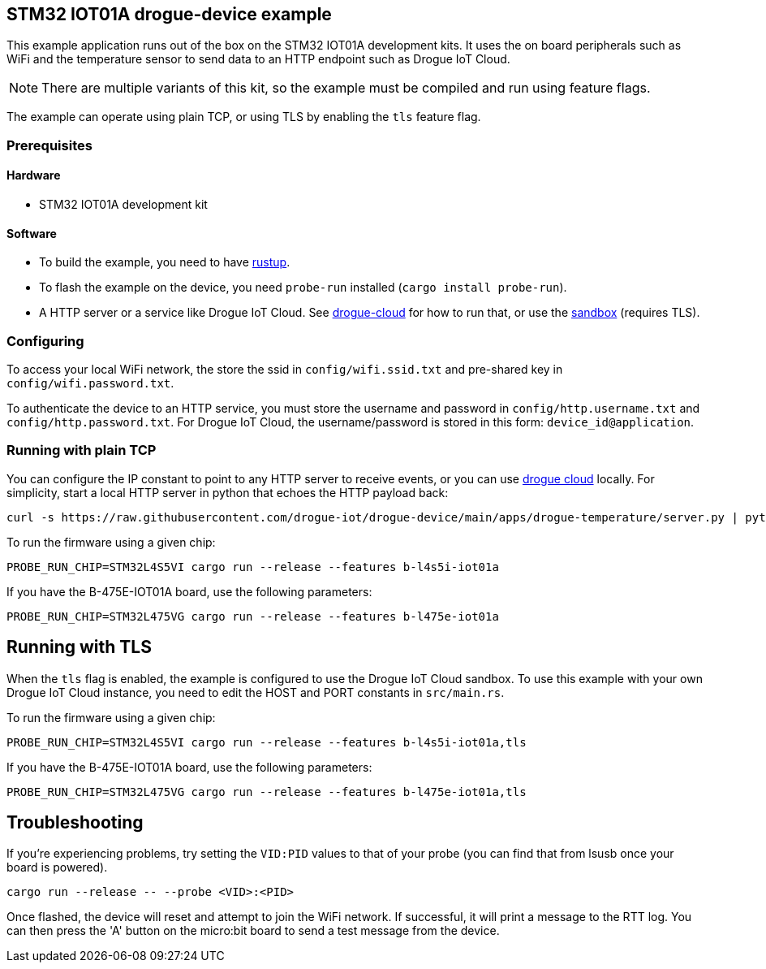 == STM32 IOT01A drogue-device example

This example application runs out of the box on the STM32 IOT01A development kits. It uses the on board peripherals such as WiFi and the temperature sensor to send data to an HTTP endpoint such as Drogue IoT Cloud.

NOTE: There are multiple variants of this kit, so the example must be compiled and run using feature flags.

The example can operate using plain TCP, or using TLS by enabling the `tls` feature flag.

=== Prerequisites

==== Hardware

* STM32 IOT01A development kit

==== Software

* To build the example, you need to have link:https://rustup.rs/[rustup].
* To flash the example on the device, you need `probe-run` installed (`cargo install probe-run`).
* A HTTP server or a service like Drogue IoT Cloud. See link:https://github.com/drogue-iot/drogue-cloud/[drogue-cloud] for how to run that, or use the link:https://sandbox.drogue.cloud/[sandbox] (requires TLS).

=== Configuring

To access your local WiFi network, the store the ssid in `config/wifi.ssid.txt` and pre-shared key in `config/wifi.password.txt`.

To authenticate the device to an HTTP service, you must store the username and password in `config/http.username.txt` and `config/http.password.txt`. For Drogue IoT Cloud, the username/password is stored in this form: `device_id@application`.

=== Running with plain TCP

You can configure the IP constant to point to any HTTP server to receive events, or you can use link:https://github.com/drogue-iot/drogue-cloud/[drogue cloud] locally. For simplicity, start a local HTTP server in python that echoes the HTTP payload back:

....
curl -s https://raw.githubusercontent.com/drogue-iot/drogue-device/main/apps/drogue-temperature/server.py | python3 
....

To run the firmware using a given chip:

....
PROBE_RUN_CHIP=STM32L4S5VI cargo run --release --features b-l4s5i-iot01a
....

If you have the B-475E-IOT01A board, use the following parameters:

....
PROBE_RUN_CHIP=STM32L475VG cargo run --release --features b-l475e-iot01a
....


== Running with TLS

When the `tls` flag is enabled, the example is configured to use the Drogue IoT Cloud sandbox. To use this example with your own Drogue IoT Cloud instance, you need to edit the HOST and PORT constants in `src/main.rs`. 

To run the firmware using a given chip:

....
PROBE_RUN_CHIP=STM32L4S5VI cargo run --release --features b-l4s5i-iot01a,tls
....

If you have the B-475E-IOT01A board, use the following parameters:

....
PROBE_RUN_CHIP=STM32L475VG cargo run --release --features b-l475e-iot01a,tls
....

== Troubleshooting

If you’re experiencing problems, try setting the `VID:PID` values to that of your probe (you can find that from lsusb once your board is powered).

....
cargo run --release -- --probe <VID>:<PID>
....

Once flashed, the device will reset and attempt to join the WiFi network. If successful, it will print a message to the RTT log. You can then press the 'A' button on the micro:bit board to send a test message from the device.
